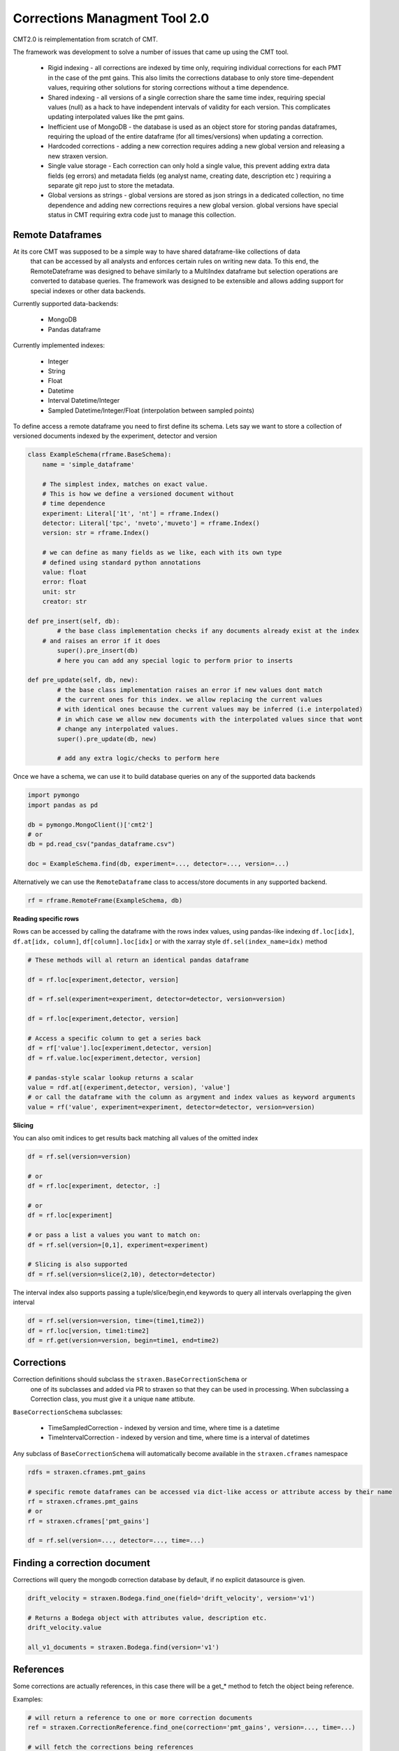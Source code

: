 ##############################
Corrections Managment Tool 2.0
##############################

CMT2.0 is reimplementation from scratch of CMT.

The framework was development to solve a number of issues that came up using the CMT tool.


    - Rigid indexing - all corrections are indexed by time only, requiring individual corrections for each PMT in the case of the pmt gains. This also limits the corrections database to only store time-dependent values, requiring other solutions for storing corrections without a time dependence.
    - Shared indexing - all versions of a single correction share the same time index, requiring special values (null) as a hack to have independent intervals of validity for each version. This complicates updating interpolated values like the pmt gains.
    - Inefficient use of MongoDB - the database is used as an object store for storing pandas dataframes, requiring the upload of the entire dataframe (for all times/versions) when updating a correction.
    - Hardcoded corrections - adding a new correction requires adding a new global version and releasing a new straxen version.
    - Single value storage - Each correction can only hold a single value, this prevent adding extra data fields (eg errors) and metadata fields (eg analyst name, creating date, description etc ) requiring a separate git repo just to store the metadata.
    - Global versions as strings - global versions are stored as json strings in a dedicated collection, no time dependence and adding new corrections requires a new global version. global versions have special status in CMT requiring extra code just to manage this collection. 

Remote Dataframes
-----------------

At its core CMT was supposed to be a simple way to have shared dataframe-like collections of data
 that can be accessed by all analysts and enforces certain rules on writing new data. To this end,
 the RemoteDateframe was designed to behave similarly to a MultiIndex dataframe but selection operations
 are converted to database queries. The framework was designed to be extensible and allows adding support
 for special indexes or other data backends.

Currently supported data-backends:

    - MongoDB
    - Pandas dataframe

Currently implemented indexes:

    - Integer
    - String
    - Float
    - Datetime
    - Interval Datetime/Integer 
    - Sampled Datetime/Integer/Float  (interpolation between sampled points)

To define access a remote dataframe you need to first define its schema. Lets say we want to store a collection
of versioned documents indexed by the experiment, detector and version

.. code-block:: python

    class ExampleSchema(rframe.BaseSchema):
        name = 'simple_dataframe'

        # The simplest index, matches on exact value. 
        # This is how we define a versioned document without 
        # time dependence
        experiment: Literal['1t', 'nt'] = rframe.Index()
        detector: Literal['tpc', 'nveto','muveto'] = rframe.Index()
        version: str = rframe.Index()

        # we can define as many fields as we like, each with its own type
        # defined using standard python annotations
        value: float
        error: float
        unit: str
        creator: str

    def pre_insert(self, db):
            # the base class implementation checks if any documents already exist at the index 
        # and raises an error if it does
            super().pre_insert(db)
            # here you can add any special logic to perform prior to inserts

    def pre_update(self, db, new):
            # the base class implementation raises an error if new values dont match
            # the current ones for this index. we allow replacing the current values
            # with identical ones because the current values may be inferred (i.e interpolated)
            # in which case we allow new documents with the interpolated values since that wont
            # change any interpolated values.
            super().pre_update(db, new)

            # add any extra logic/checks to perform here 


Once we have a schema, we can use it to build database queries on any of the supported data backends

.. code-block:: python

    import pymongo
    import pandas as pd

    db = pymongo.MongoClient()['cmt2']
    # or 
    db = pd.read_csv("pandas_dataframe.csv")

    doc = ExampleSchema.find(db, experiment=..., detector=..., version=...)


Alternatively we can use the ``RemoteDataframe`` class to access/store documents in any supported backend.

.. code-block:: python

    rf = rframe.RemoteFrame(ExampleSchema, db)

**Reading specific rows**

Rows can be accessed by calling the dataframe with the rows index values, using pandas-like indexing ``df.loc[idx]``, ``df.at[idx, column]``, ``df[column].loc[idx]`` or with the xarray style ``df.sel(index_name=idx)`` method

.. code-block:: python

    # These methods will al return an identical pandas dataframe

    df = rf.loc[experiment,detector, version]
    
    df = rf.sel(experiment=experiment, detector=detector, version=version)
    
    df = rf.loc[experiment,detector, version]
    
    # Access a specific column to get a series back
    df = rf['value'].loc[experiment,detector, version]
    df = rf.value.loc[experiment,detector, version]

    # pandas-style scalar lookup returns a scalar
    value = rdf.at[(experiment,detector, version), 'value']
    # or call the dataframe with the column as argyment and index values as keyword arguments
    value = rf('value', experiment=experiment, detector=detector, version=version)

**Slicing**

You can also omit indices to get results back matching all values of the omitted index

.. code-block:: python

    df = rf.sel(version=version)

    # or
    df = rf.loc[experiment, detector, :]

    # or
    df = rf.loc[experiment]

    # or pass a list a values you want to match on:
    df = rf.sel(version=[0,1], experiment=experiment)

    # Slicing is also supported
    df = rf.sel(version=slice(2,10), detector=detector)


The interval index also supports passing a tuple/slice/begin,end keywords to query all intervals overlapping the given interval

.. code-block:: python

    df = rf.sel(version=version, time=(time1,time2))
    df = rf.loc[version, time1:time2]
    df = rf.get(version=version, begin=time1, end=time2)


Corrections
-----------

Correction definitions should subclass the ``straxen.BaseCorrectionSchema`` or
 one of its subclasses and added via PR to straxen so that they can be used in processing.
 When subclassing a Correction class, you must give it a unique ``name`` attibute.

``BaseCorrectionSchema`` subclasses:

    - TimeSampledCorrection - indexed by version and time, where time is a datetime
    - TimeIntervalCorrection - indexed by version and time, where time is a interval of datetimes

Any subclass of ``BaseCorrectionSchema`` will automatically become available in the ``straxen.cframes`` namespace

.. code-block:: python

    rdfs = straxen.cframes.pmt_gains

    # specific remote dataframes can be accessed via dict-like access or attribute access by their name
    rf = straxen.cframes.pmt_gains
    # or
    rf = straxen.cframes['pmt_gains']

    df = rf.sel(version=..., detector=..., time=...)


Finding a correction document
-----------------------------

Corrections will query the mongodb correction database by default, if no explicit datasource is given.

.. code-block:: python
    
    drift_velocity = straxen.Bodega.find_one(field='drift_velocity', version='v1')
    
    # Returns a Bodega object with attributes value, description etc.
    drift_velocity.value

    all_v1_documents = straxen.Bodega.find(version='v1')

References
-----------

Some corrections are actually references, 
in this case there will be a get_* method to fetch the object being reference.

Examples:

.. code-block:: python

    # will return a reference to one or more correction documents
    ref = straxen.CorrectionReference.find_one(correction='pmt_gains', version=..., time=...)

    # will fetch the corrections being references
    pmt_gains = ref.get_corrections(time=..., pmt=...)

    # will return a reference to a resource (a FDC map)
    ref = straxen.FdcMapName.find_one(version=..., time=..., kind=...)

    # will return the map being referenced.
    fdc_map = ref.get_resource()
